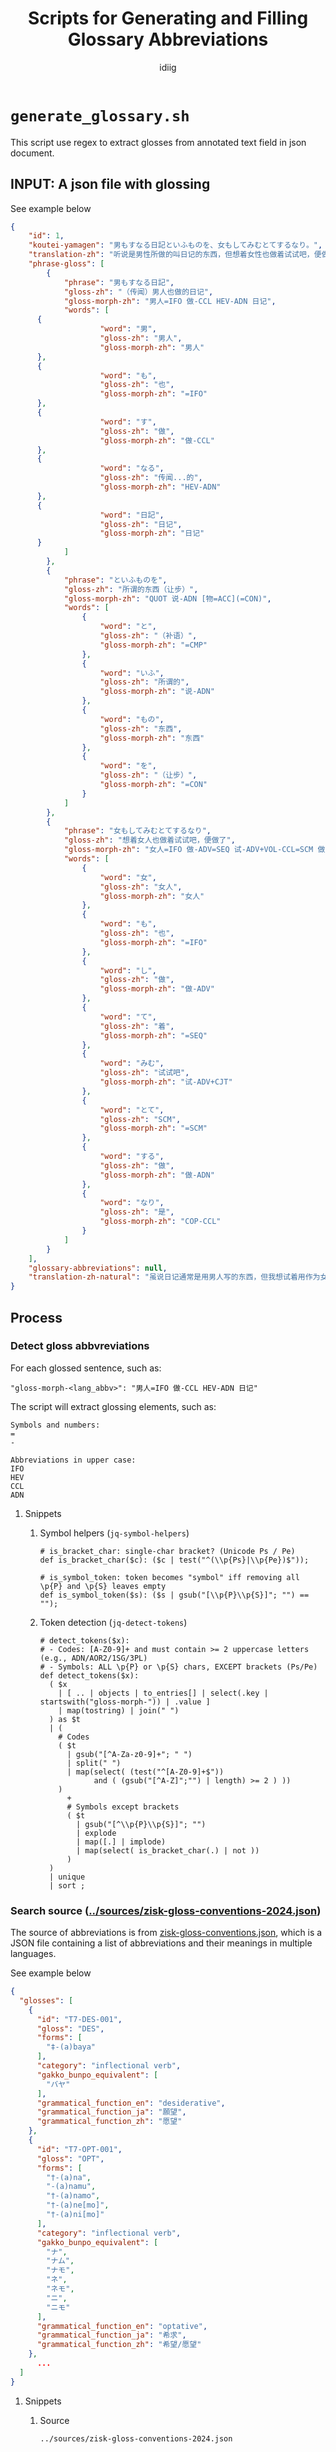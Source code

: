 #+title:  Scripts for Generating and Filling Glossary Abbreviations
#+author: idiig
#+OPTIONS: toc:4
#+TOC: headlines 4
#+TOC: tables
* =generate_glossary.sh= <<sec:script-1>>
This script use regex to extract glosses from annotated text field
  in json document.
** INPUT: A json file with glossing <<sec:data-example>>
#+begin_details
#+begin_summary
See example below
#+end_summary
#+begin_src json
  {
      "id": 1,
      "koutei-yamagen": "男もすなる日記といふものを、女もしてみむとてするなり。",
      "translation-zh": "听说是男性所做的叫日记的东西，但想着女性也做着试试吧，便做了。",
      "phrase-gloss": [
          {
              "phrase": "男もすなる日記",
              "gloss-zh": "（传闻）男人也做的日记",
              "gloss-morph-zh": "男人=IFO 做-CCL HEV-ADN 日记",
              "words": [
  		{
                      "word": "男",
                      "gloss-zh": "男人",
                      "gloss-morph-zh": "男人"
  		},
  		{
                      "word": "も",
                      "gloss-zh": "也",
                      "gloss-morph-zh": "=IFO"
  		},
  		{
                      "word": "す",
                      "gloss-zh": "做",
                      "gloss-morph-zh": "做-CCL"
  		},
  		{
                      "word": "なる",
                      "gloss-zh": "传闻...的",
                      "gloss-morph-zh": "HEV-ADN"
  		},
  		{
                      "word": "日記",
                      "gloss-zh": "日记",
                      "gloss-morph-zh": "日记"
  		}
              ]
          },
          {
              "phrase": "といふものを",
              "gloss-zh": "所谓的东西（让步）",
              "gloss-morph-zh": "QUOT 说-ADN [物=ACC](=CON)",
              "words": [
                  {
                      "word": "と",
                      "gloss-zh": "（补语）",
                      "gloss-morph-zh": "=CMP"
                  },
                  {
                      "word": "いふ",
                      "gloss-zh": "所谓的",
                      "gloss-morph-zh": "说-ADN"
                  },
                  {
                      "word": "もの",
                      "gloss-zh": "东西",
                      "gloss-morph-zh": "东西"
                  },
                  {
                      "word": "を",
                      "gloss-zh": "（让步）",
                      "gloss-morph-zh": "=CON"
                  }
              ]
          },
          {
              "phrase": "女もしてみむとてするなり",
              "gloss-zh": "想着女人也做着试试吧，便做了",
              "gloss-morph-zh": "女人=IFO 做-ADV=SEQ 试-ADV+VOL-CCL=SCM 做-ADN COP-CCL",
              "words": [
                  {
                      "word": "女",
                      "gloss-zh": "女人",
                      "gloss-morph-zh": "女人"
                  },
                  {
                      "word": "も",
                      "gloss-zh": "也",
                      "gloss-morph-zh": "=IFO"
                  },
                  {
                      "word": "し",
                      "gloss-zh": "做",
                      "gloss-morph-zh": "做-ADV"
                  },
                  {
                      "word": "て",
                      "gloss-zh": "着",
                      "gloss-morph-zh": "=SEQ"
                  },
                  {
                      "word": "みむ",
                      "gloss-zh": "试试吧",
                      "gloss-morph-zh": "试-ADV+CJT"
                  },
                  {
                      "word": "とて",
                      "gloss-zh": "SCM",
                      "gloss-morph-zh": "=SCM"
                  },
                  {
                      "word": "する",
                      "gloss-zh": "做",
                      "gloss-morph-zh": "做-ADN"
                  },
                  {
                      "word": "なり",
                      "gloss-zh": "是",
                      "gloss-morph-zh": "COP-CCL"
                  }
              ]
          }
      ],
      "glossary-abbreviations": null,
      "translation-zh-natural": "虽说日记通常是用男人写的东西，但我想试着用作为女人来写写看，于是便写下了这本日记。"
  }
  #+end_src
#+end_details
** Process
*** Detect gloss abbvreviations <<sec:step-1>>
For each glossed sentence, such as:
#+begin_example
  "gloss-morph-<lang_abbv>": "男人=IFO 做-CCL HEV-ADN 日记"
#+end_example
The script will extract glossing elements, such as:
#+begin_example
  Symbols and numbers:
  =
  -
  
  Abbreviations in upper case:
  IFO
  HEV
  CCL
  ADN
#+end_example
**** Snippets
***** Symbol helpers (=jq-symbol-helpers=)
#+begin_src jq :noweb-ref jq-symbol-helpers
  # is_bracket_char: single-char bracket? (Unicode Ps / Pe)
  def is_bracket_char($c): ($c | test("^(\\p{Ps}|\\p{Pe})$"));

  # is_symbol_token: token becomes "symbol" iff removing all \p{P} and \p{S} leaves empty
  def is_symbol_token($s): ($s | gsub("[\\p{P}\\p{S}]"; "") == "");
#+end_src
***** Token detection (=jq-detect-tokens=)
#+begin_src jq :noweb-ref jq-detect-tokens
  # detect_tokens($x):
  # - Codes: [A-Z0-9]+ and must contain >= 2 uppercase letters (e.g., ADN/AOR2/1SG/3PL)
  # - Symbols: ALL \p{P} or \p{S} chars, EXCEPT brackets (Ps/Pe)
  def detect_tokens($x):
    ( $x
      | [ .. | objects | to_entries[] | select(.key | startswith("gloss-morph-")) | .value ]
      | map(tostring) | join(" ")
    ) as $t
    | (
      # Codes
      ( $t
        | gsub("[^A-Za-z0-9]+"; " ")
        | split(" ")
        | map(select( (test("^[A-Z0-9]+$"))
  		      and ( (gsub("[^A-Z]";"") | length) >= 2 ) ))
      )
        +
        # Symbols except brackets
        ( $t
          | gsub("[^\\p{P}\\p{S}]"; "")
          | explode
          | map([.] | implode)
          | map(select( is_bracket_char(.) | not ))
        )
    )
    | unique
    | sort ;
#+end_src
*** Search source ([[../sources/zisk-gloss-conventions-2024.json]]) <<sec:step-2>>
The source of abbreviations is from [[../sources/zisk-gloss-conventions.json][zisk-gloss-conventions.json]], which
is a JSON file containing a list of abbreviations and their meanings
in multiple languages.
#+begin_details
#+begin_summary
See example below
#+end_summary
#+begin_src json
  {
    "glosses": [
      {
        "id": "T7-DES-001",
        "gloss": "DES",
        "forms": [
          "‡-(a)baya"
        ],
        "category": "inflectional verb",
        "gakko_bunpo_equivalent": [
          "バヤ"
        ],
        "grammatical_function_en": "desiderative",
        "grammatical_function_ja": "願望",
        "grammatical_function_zh": "愿望"
      },
      {
        "id": "T7-OPT-001",
        "gloss": "OPT",
        "forms": [
          "†-(a)na",
          "-(a)namu",
          "†-(a)namo",
          "†-(a)ne[mo]",
          "†-(a)ni[mo]"
        ],
        "category": "inflectional verb",
        "gakko_bunpo_equivalent": [
          "ナ",
          "ナム",
          "ナモ",
          "ネ",
          "ネモ",
          "ニ",
          "ニモ"
        ],
        "grammatical_function_en": "optative",
        "grammatical_function_ja": "希求",
        "grammatical_function_zh": "希望/愿望"
      },
        ...
    ]
  }
#+end_src
#+end_details
**** Snippets
***** Source
#+begin_src jq :noweb-ref source-zisk
  ../sources/zisk-gloss-conventions-2024.json
#+end_src
***** Lookup helpers (=jq-lookup-map=)
The script will lookup each detected token in the source file. If
found, use the corresponding record; if not found, use a null-valued
record.
#+begin_src jq :noweb-ref jq-lookup-map
  # map_token($c): lookup via SRCDICT; fall back to null-valued record
  def map_token($c):
    ( SRCDICT[$c] )
      // {gloss: $c,
  	grammatical_function_en: null,
  	grammatical_function_ja: null,
  	grammatical_function_zh: null};
#+end_src
***** Unmatched filter (=jq-unmatched-filter=)
The script will log unmatched tokens, with an option to exclude symbols.
#+begin_src jq :noweb-ref jq-unmatched-filter
  # unmatched_glosses($arr; $logSymbols):
  # - $arr: array of gloss records
  # - $logSymbols: 1 to include symbol tokens in unmatched, 0 to exclude
  def unmatched_glosses($arr; $logSymbols):
    ( $arr
      | map(select(
  	      (.grammatical_function_en==null)
  		and (.grammatical_function_ja==null)
  		and (.grammatical_function_zh==null)
  	    ))
      | ( if $logSymbols==1
          then .
          else map(select( ( .gloss | is_symbol_token(.) ) | not ))
  	end )
      | map(.gloss)
    );
#+end_src
***** Source dictionary (=jq-srcdict-from-zisk=)
The script will load the source file as a dictionary for fast lookup.
#+begin_src jq :noweb-ref jq-srcdict-from-zisk
  # Expect: SRC is an object that contains .glosses[]
  def SRCDICT:
    (reduce (SRC.glosses[]? // empty) as $g ({}; .[$g.gloss] =
  						{ gloss: $g.gloss,
  						  grammatical_function_en: ($g.grammatical_function_en // null),
  						  grammatical_function_ja: ($g.grammatical_function_ja // null),
  						  grammatical_function_zh: ($g.grammatical_function_zh // null)
  						}));
#+end_src
*** Generate glossary
Finally, the script will generate the glossary used in the main document.
**** Snippets
#+begin_src jq :noweb-ref jq-build-global-output
  # Build result (bind unmatched once)
  ( detect_tokens(.) | map(map_token(.)) | unique_by(.gloss) | sort_by(.gloss) ) as $gls
    | ( unmatched_glosses($gls; $logSymbols) ) as $um
    | { glossary: $gls,
        log: {
  	  total: ($gls | length),
  	  unmatched_count: ($um | length),
  	  unmatched: $um
  	}
      }
#+end_src
*** Script main body
#+begin_src shell :tangle generate_glossary.sh :noweb yes 
  #!/usr/bin/env bash
  set -euo pipefail

  # generate_glossary.sh
  # Global glossary from an annotated JSON:
  # - Tokens = codes of [A-Z0-9]+ with >=2 uppercase letters (ADN, AOR2, 1SG, 3PL, ...)
  #            + ALL Unicode punctuation/symbol chars EXCEPT brackets (Ps/Pe excluded)
  # - Deduplicate by `gloss`, sort, enrich from SOURCE (Zisk-style JSON with .glosses[])
  # - Unmatched keep null fields
  # - Logs: by default count symbols in unmatched; use --no-log-symbols to exclude them
  #
  # Usage:
  #   ./generate_glossary.sh INPUT.json [SOURCE.json] [--quiet|--verbose|--no-log-symbols]
  # Stdout: JSON array of gloss objects

  QUIET=0
  VERBOSE=0
  LOG_SYMBOLS=1   # include symbols in unmatched logging by default
  INPUT=""
  SRC_DEFAULT="<<source-zisk>>"
  SRC="$SRC_DEFAULT"

  # --- parse args ---
  ARGS=()
  for a in "$@"; do
      case "$a" in
  	--quiet)           QUIET=1 ;;
  	--verbose)         VERBOSE=1 ;;
  	--no-log-symbols)  LOG_SYMBOLS=0 ;;
  	,*) ARGS+=("$a") ;;
      esac
  done

  if [[ ${#ARGS[@]} -lt 1 ]]; then
      echo "Usage: $0 INPUT.json [SOURCE.json] [--quiet|--verbose|--no-log-symbols]" >&2
      exit 1
  fi
  INPUT="${ARGS[0]}"
  [[ ${#ARGS[@]} -ge 2 ]] && SRC="${ARGS[1]}"

  command -v jq >/dev/null 2>&1 || { echo "Error: jq is required." >&2; exit 1; }
  [[ -f "$INPUT" ]] || { echo "Error: input not found: $INPUT" >&2; exit 1; }
  [[ -f "$SRC"   ]] || { echo "Error: source not found: $SRC" >&2; exit 1; }

  # --- one jq pass: build {glossary, log} ---
  PACKED="$(
    jq --argjson logSymbols "$LOG_SYMBOLS" --slurpfile src "$SRC" '
      # ===== shared helpers =====
      <<jq-symbol-helpers>>

      # Source (Zisk-style object with .glosses[])
      def SRC: ( ($src // []) | if length>0 then .[0] else {} end );

      # Build SRCDICT from Zisk source
      <<jq-srcdict-from-zisk>>

      # Map token via SRCDICT; if missing, produce null-valued record
      <<jq-lookup-map>>

      # Token detection (whole document): codes + symbols excluding brackets
      <<jq-detect-tokens>>

      # Unmatched extraction (optionally excluding symbols from logs)
      <<jq-unmatched-filter>>

      # Build result (bind unmatched once)
      <<jq-build-global-output>>

    ' "$INPUT"
  )"

  # --- stdout: glossary array ---
  echo "$PACKED" | jq '.glossary'

  # --- stderr: conditional logs ---
  if [[ "$QUIET" -eq 0 || "$VERBOSE" -eq 1 ]]; then
      total=$(echo "$PACKED" | jq '.log.total')
      umc=$(echo "$PACKED" | jq '.log.unmatched_count')
      if [[ "$VERBOSE" -eq 1 || "$umc" -gt 0 ]]; then
  	echo "[INFO] Total tokens: $total" >&2
  	echo "[INFO] Unmatched count: $umc" >&2
  	if [[ "$umc" -gt 0 ]]; then
  	    echo "$PACKED" | jq -r '.log.unmatched | join(",")' | while read -r line; do
  		[[ -n "$line" ]] && echo "[WARN] Unmatched tokens: $line" >&2
  	    done
  	fi
      fi
  fi
#+end_src
*** Manual post-processing
For unmatched tokens, you can manually add entries to the source.
* =fill_glossary.sh= <<sec:script-2>>
  This script use regex to extract glosses from annotated text field
  in json document.
** INPUT: A json file with glossing
See [[sec:data-example]].
** Process 
*** Detect gloss abbvreviations
See [[sec:step-1]].
*** Search source ([[../glossary.json]])
Similar to [[sec:step-2]], but the source file is the output of
[[sec:script-1]]. Exemples is as follows:
#+begin_details
#+begin_summary
See example below
#+end_summary
#+begin_src json
  [
    {
      "gloss": "+",
      "grammatical_function_en": null,
      "grammatical_function_ja": null,
      "grammatical_function_zh": null
    },
    {
      "gloss": "-",
      "grammatical_function_en": null,
      "grammatical_function_ja": null,
      "grammatical_function_zh": null
    },
    {
      "gloss": ".",
      "grammatical_function_en": null,
      "grammatical_function_ja": null,
      "grammatical_function_zh": null
    },
    {
      "gloss": "1SG",
      "grammatical_function_en": null,
      "grammatical_function_ja": null,
      "grammatical_function_zh": null
    },
      ...
  ]
#+end_src
#+end_details
**** Snippets
***** Source
#+begin_src jq :noweb-ref source-glossary
  ../glossary.json
  #+end_src
***** =jq-srcdict-from-array=
The script will load the source file as a dictionary for fast lookup.
#+begin_src jq :noweb-ref jq-srcdict-from-array
  # Expect: SRCARR is an array of gloss records
  def SRCDICT:
    (reduce (SRCARR[]? // empty) as $g ({}; .[$g.gloss] =
  					   { gloss: $g.gloss,
  					     grammatical_function_en: ($g.grammatical_function_en // null),
  					     grammatical_function_ja: ($g.grammatical_function_ja // null),
  					     grammatical_function_zh: ($g.grammatical_function_zh // null)
  					   }));
#+end_src
*** Output to =glossary-abbreviations= field
For each detected glossing element, the script will fill the fields
and output the contents into the original json file's
=glossary-abbreviations= field, such as:
  #+begin_src json
    ...
    "glossary-abbreviations": [
        {
      "glosses": [
        {
          "gloss": "DES",
          "grammatical_function_en": "desiderative",
          "grammatical_function_ja": "願望",
          "grammatical_function_zh": "愿望"
        },
        {
          "gloss": "OPT",
          "grammatical_function_en": "optative",
          "grammatical_function_ja": "希求",
          "grammatical_function_zh": "希望/愿望"
        },
        ...
    ]
    ...
  #+end_src
**** Snippets
***** Annotate per paragraph (=jq-annotate-per-paragraph=)
#+begin_src jq :noweb-ref jq-annotate-per-paragraph
  # Update only objects that already have the key, preserving position
  def annotate:
    if type=="object" then
      if has("glossary-abbreviations") then
        . as $o
        | .["glossary-abbreviations"]
           = ( detect_tokens($o)
               | map(map_token(.))
               | unique_by(.gloss) )
      else
        with_entries(.value |= annotate)
      end
    elif type=="array" then
      map(annotate)
    else . end;
#+end_src
***** Collect logs per paragraph (=jq-collect-logs-per-paragraph=)
#+begin_src jq :noweb-ref jq-collect-logs-per-paragraph
  # Collect per-paragraph unmatched after annotation
  def collect_logs:
    if type=="object" then
      (
        if has("glossary-abbreviations") and (.["glossary-abbreviations"] | type=="array") then
          . as $obj
          | (.["glossary-abbreviations"]) as $arr
          | ( unmatched_glosses($arr; $logSymbols) ) as $unmatched
          | [{
                id: ($obj.id // null),
                unmatched_count: ($unmatched | length),
                unmatched: $unmatched
              }]
        else [] end
      )
        + ( [ .[]? | collect_logs ] | add // [] )
    elif type=="array" then
      ( [ .[] | collect_logs ] | add // [] )
    else [] end;
#+end_src
***** Pack all together (=jq-pack-per-paragraph=)
#+begin_src jq :noweb-ref jq-pack-per-paragraph
  ( . as $orig
    | ( $orig | annotate ) as $doc
    | { doc: $doc, log: ($doc | collect_logs) }
  )
#+end_src
*** Script main body
#+begin_src bash :tangle ./fill_glossary.sh :noweb yes
  #!/usr/bin/env bash
  set -euo pipefail

  # fill_glossary.sh
  # Per-paragraph update of "glossary-abbreviations" using a prebuilt glossary JSON (array).
  #
  # Tokens:
  #   - Codes: [A-Z0-9]+ with >= 2 uppercase letters (e.g., ADN, AOR2, 1SG, 3PL)
  #   - Symbols: ALL Unicode \p{P} or \p{S} chars, EXCEPT brackets (Ps/Pe)
  #
  # Behavior:
  #   - Update ONLY objects that already have "glossary-abbreviations"
  #   - Value becomes a flat array of gloss objects (dedup by .gloss)
  #   - Unmatched keep null fields
  #   - Logs to stderr ONLY if unmatched exist, or with --verbose
  #   - Use --no-log-symbols to exclude symbols from "unmatched" stats/logs
  #
  # Usage:
  #   ./fill_glossary.sh INPUT.json [GLOSSARY.json] [--quiet|--verbose|--no-log-symbols]
  #   - Default glossary path: ../glossary.json  (output from generate_glossary.sh)

  QUIET=0
  VERBOSE=0
  LOG_SYMBOLS=1   # include symbols in unmatched logging by default
  INPUT=""
  SRC_DEFAULT="<<source-glossary>>"
  SRC="$SRC_DEFAULT"

  ARGS=()
  for a in "$@"; do
      case "$a" in
  	--quiet)           QUIET=1 ;;
  	--verbose)         VERBOSE=1 ;;
  	--no-log-symbols)  LOG_SYMBOLS=0 ;;
  	,*) ARGS+=("$a") ;;   # non-option args
      esac
  done

  if [[ ${#ARGS[@]} -lt 1 ]]; then
      echo "Usage: $0 INPUT.json [GLOSSARY.json] [--quiet|--verbose|--no-log-symbols]" >&2
      exit 1
  fi
  INPUT="${ARGS[0]}"
  [[ ${#ARGS[@]} -ge 2 ]] && SRC="${ARGS[1]}"

  command -v jq >/dev/null 2>&1 || { echo "Error: jq is required." >&2; exit 1; }
  [[ -f "$INPUT" ]] || { echo "Error: input not found: $INPUT" >&2; exit 1; }
  [[ -f "$SRC"   ]] || { echo "Error: glossary source not found: $SRC" >&2; exit 1; }

  PACKED="$(
    jq --argjson logSymbols "$LOG_SYMBOLS" --slurpfile src "$SRC" '
      # ===== shared helpers & dict =====
      <<jq-symbol-helpers>>

      # Source is an array of gloss records (first slurped element)
      def SRCARR: ( ($src // []) | if length>0 then .[0] else [] end );

      # Build SRCDICT from SRCARR
      <<jq-srcdict-from-array>>

      # Map token via SRCDICT; if missing, produce null-valued record
      <<jq-lookup-map>>

      # Token detection (codes + symbols excluding brackets)
      <<jq-detect-tokens>>

      # Unmatched extraction (optionally excluding symbols from logs)
      <<jq-unmatched-filter>>

      # Per-paragraph annotate & collect logs
      <<jq-annotate-per-paragraph>>
      <<jq-collect-logs-per-paragraph>>

      # Pack {doc, log}
      <<jq-pack-per-paragraph>>
    ' "$INPUT"
  )"

  # STDOUT: updated JSON
  echo "$PACKED" | jq '.doc'

  # STDERR: logs (only when unmatched exist or --verbose)
  if [[ "$QUIET" -eq 0 || "$VERBOSE" -eq 1 ]]; then
      total_unm=$(echo "$PACKED" | jq '[.log[].unmatched_count] | add // 0')
      if [[ "$VERBOSE" -eq 1 || "$total_unm" -gt 0 ]]; then
  	total_para=$(echo "$PACKED" | jq '.log | length')
  	echo "[INFO] Paragraphs updated: $total_para" >&2
  	echo "[INFO] Unmatched entries (sum): $total_unm" >&2
  	if [[ "$total_unm" -gt 0 ]]; then
  	    idx=0
  	    echo "$PACKED" | jq -r '
          .log[] | [
            ( .id // "N/A" ),
            .unmatched_count,
            ( ( .unmatched // [] ) | join(",") )
          ] | @tsv
        ' | while IFS=$'\t' read -r pid cunm unmlist; do
  		[[ "$pid" == "N/A" ]] && pid="idx:$idx"
  		echo "[WARN] Paragraph ${pid} unmatched=${cunm}${unmlist:+  (unmatched: ${unmlist})}" >&2
  		idx=$((idx+1))
  	    done
  	fi
      fi
  fi
#+end_src


